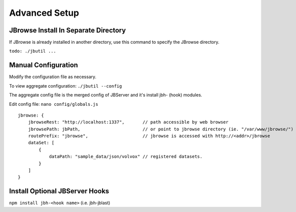 **************
Advanced Setup
**************

JBrowse Install In Separate Directory 
=====================================

If JBrowse is already installed in another directory, use this command to specify
the JBrowse directory.

``todo: ./jbutil ...``

Manual Configuration
====================

Modify the configuration file as necessary.

To view aggregate configuration: ``./jbutil --config``

The aggregate config file is the merged config of JBServer and it's install jbh- (hook)
modules.

Edit config file: ``nano config/globals.js``

:: 

    jbrowse: {
        jbrowseRest: "http://localhost:1337",       // path accessible by web browser
        jbrowsePath: jbPath,                        // or point to jbrowse directory (ie. "/var/www/jbrowse/") 
        routePrefix: "jbrowse",                     // jbrowse is accessed with http://<addr>/jbrowse
        dataSet: [
            {
                dataPath: "sample_data/json/volvox" // registered datasets.  
            }
        ]
    }




Install Optional JBServer Hooks
===============================

``npm install jbh-<hook name>`` (i.e. jbh-jblast)




